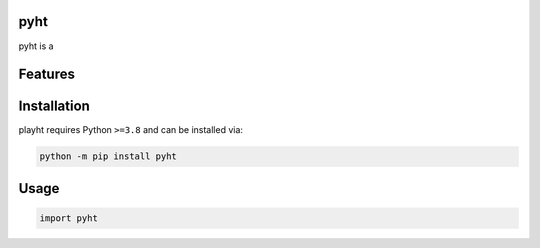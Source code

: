 .. image:: assets/logo_200w.png

|Python compat| |PyPi| |GHA tests| |Codecov report| |readthedocs|

.. inclusion-marker-do-not-remove

pyht
==============

pyht is a


Features
========

Installation
============

playht requires Python ``>=3.8`` and can be installed via:

.. code-block:: bash

   python -m pip install pyht


Usage
=====

.. code-block:: python

   import pyht




.. |GHA tests| image:: https://github.com/playht/pyht/workflows/tests/badge.svg
   :target: https://github.com/playht/pyht/actions?query=workflow%3Atests
   :alt: GHA Status
.. |Codecov report| image:: https://codecov.io/github/playht/pyht/graph/badge.svg?token=YQALN60PXB
   :target: https://codecov.io/github/playht/pyht
   :alt: Coverage
.. |readthedocs| image:: https://readthedocs.org/projects/pyht/badge/?version=latest
        :target: https://pyht.readthedocs.io/en/latest/?badge=latest
        :alt: Documentation Status
.. |Python compat| image:: https://img.shields.io/badge/>=python-3.8-blue.svg
.. |PyPi| image:: https://img.shields.io/pypi/v/pyht.svg
        :target: https://pypi.python.org/pypi/pyht
